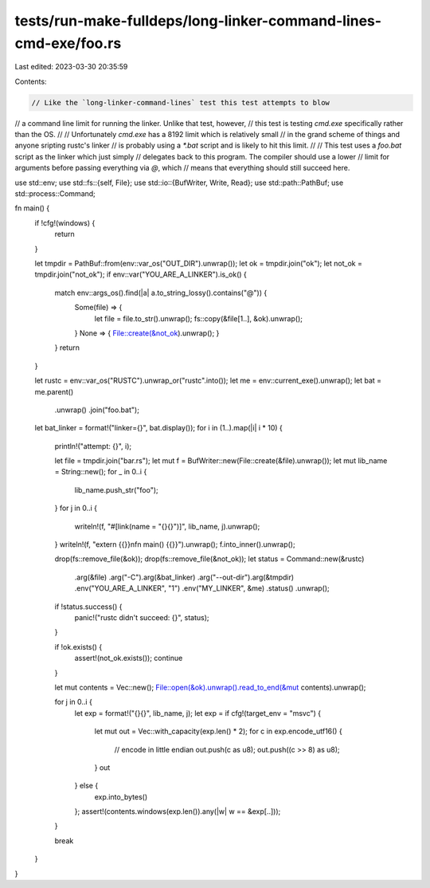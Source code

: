 tests/run-make-fulldeps/long-linker-command-lines-cmd-exe/foo.rs
================================================================

Last edited: 2023-03-30 20:35:59

Contents:

.. code-block:: rs

    // Like the `long-linker-command-lines` test this test attempts to blow
// a command line limit for running the linker. Unlike that test, however,
// this test is testing `cmd.exe` specifically rather than the OS.
//
// Unfortunately `cmd.exe` has a 8192 limit which is relatively small
// in the grand scheme of things and anyone sripting rustc's linker
// is probably using a `*.bat` script and is likely to hit this limit.
//
// This test uses a `foo.bat` script as the linker which just simply
// delegates back to this program. The compiler should use a lower
// limit for arguments before passing everything via `@`, which
// means that everything should still succeed here.

use std::env;
use std::fs::{self, File};
use std::io::{BufWriter, Write, Read};
use std::path::PathBuf;
use std::process::Command;

fn main() {
    if !cfg!(windows) {
        return
    }

    let tmpdir = PathBuf::from(env::var_os("OUT_DIR").unwrap());
    let ok = tmpdir.join("ok");
    let not_ok = tmpdir.join("not_ok");
    if env::var("YOU_ARE_A_LINKER").is_ok() {
        match env::args_os().find(|a| a.to_string_lossy().contains("@")) {
            Some(file) => {
                let file = file.to_str().unwrap();
                fs::copy(&file[1..], &ok).unwrap();
            }
            None => { File::create(&not_ok).unwrap(); }
        }
        return
    }

    let rustc = env::var_os("RUSTC").unwrap_or("rustc".into());
    let me = env::current_exe().unwrap();
    let bat = me.parent()
        .unwrap()
        .join("foo.bat");
    let bat_linker = format!("linker={}", bat.display());
    for i in (1..).map(|i| i * 10) {
        println!("attempt: {}", i);

        let file = tmpdir.join("bar.rs");
        let mut f = BufWriter::new(File::create(&file).unwrap());
        let mut lib_name = String::new();
        for _ in 0..i {
            lib_name.push_str("foo");
        }
        for j in 0..i {
            writeln!(f, "#[link(name = \"{}{}\")]", lib_name, j).unwrap();
        }
        writeln!(f, "extern {{}}\nfn main() {{}}").unwrap();
        f.into_inner().unwrap();

        drop(fs::remove_file(&ok));
        drop(fs::remove_file(&not_ok));
        let status = Command::new(&rustc)
            .arg(&file)
            .arg("-C").arg(&bat_linker)
            .arg("--out-dir").arg(&tmpdir)
            .env("YOU_ARE_A_LINKER", "1")
            .env("MY_LINKER", &me)
            .status()
            .unwrap();

        if !status.success() {
            panic!("rustc didn't succeed: {}", status);
        }

        if !ok.exists() {
            assert!(not_ok.exists());
            continue
        }

        let mut contents = Vec::new();
        File::open(&ok).unwrap().read_to_end(&mut contents).unwrap();

        for j in 0..i {
            let exp = format!("{}{}", lib_name, j);
            let exp = if cfg!(target_env = "msvc") {
                let mut out = Vec::with_capacity(exp.len() * 2);
                for c in exp.encode_utf16() {
                    // encode in little endian
                    out.push(c as u8);
                    out.push((c >> 8) as u8);
                }
                out
            } else {
                exp.into_bytes()
            };
            assert!(contents.windows(exp.len()).any(|w| w == &exp[..]));
        }

        break
    }
}


